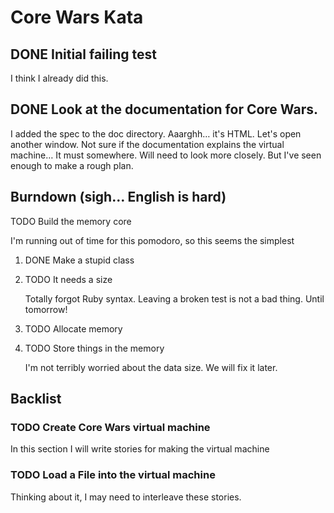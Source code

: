 * Core Wars Kata

** DONE Initial failing test
   CLOSED: [2015-11-12 Thu 13:38]
   I think I already did this.
** DONE Look at the documentation for Core Wars.
   CLOSED: [2015-11-12 Thu 13:43]
   I added the spec to the doc directory.
   Aaarghh... it's HTML.  Let's open another window.
   Not sure if the documentation explains the virtual machine...
   It must somewhere.  Will need to look more closely.
   But I've seen enough to make a rough plan.
** Burndown (sigh... English is hard)
**** TODO Build the memory core
    I'm running out of time for this pomodoro, so this seems the
    simplest
***** DONE Make a stupid class
      CLOSED: [2015-11-12 Thu 13:53]
***** TODO It needs a size
      Totally forgot Ruby syntax.  Leaving a broken test is not
      a bad thing.  Until tomorrow!
***** TODO Allocate memory
***** TODO Store things in the memory
      I'm not terribly worried about the data size.  We will fix it
      later.
** Backlist
*** TODO Create Core Wars virtual machine
    In this section I will write stories for making the virtual
    machine
*** TODO Load a File into the virtual machine
    Thinking about it, I may need to interleave these stories.
